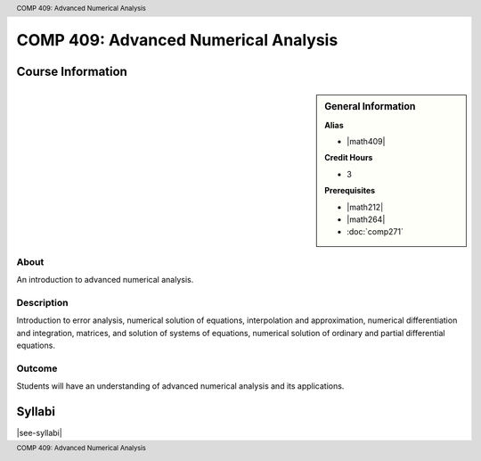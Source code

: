 .. header:: COMP 409: Advanced Numerical Analysis
.. footer:: COMP 409: Advanced Numerical Analysis

.. index::
    Advanced Numerical Analysis
    Advanced
    Numerical Analysis
    Graduate
    COMP 409

#####################################
COMP 409: Advanced Numerical Analysis
#####################################

******************
Course Information
******************

.. sidebar:: General Information

    **Alias**

    * |math409|

    **Credit Hours**

    * 3

    **Prerequisites**

    * |math212|
    * |math264|
    * :doc:`comp271`

About
=====

An introduction to advanced numerical analysis.

Description
===========

Introduction to error analysis, numerical solution of equations, interpolation and approximation, numerical differentiation and integration, matrices, and solution of systems of equations, numerical solution of ordinary and partial differential equations.

Outcome
=======

Students will have an understanding of advanced numerical analysis and its applications.

*******
Syllabi
*******

|see-syllabi|
